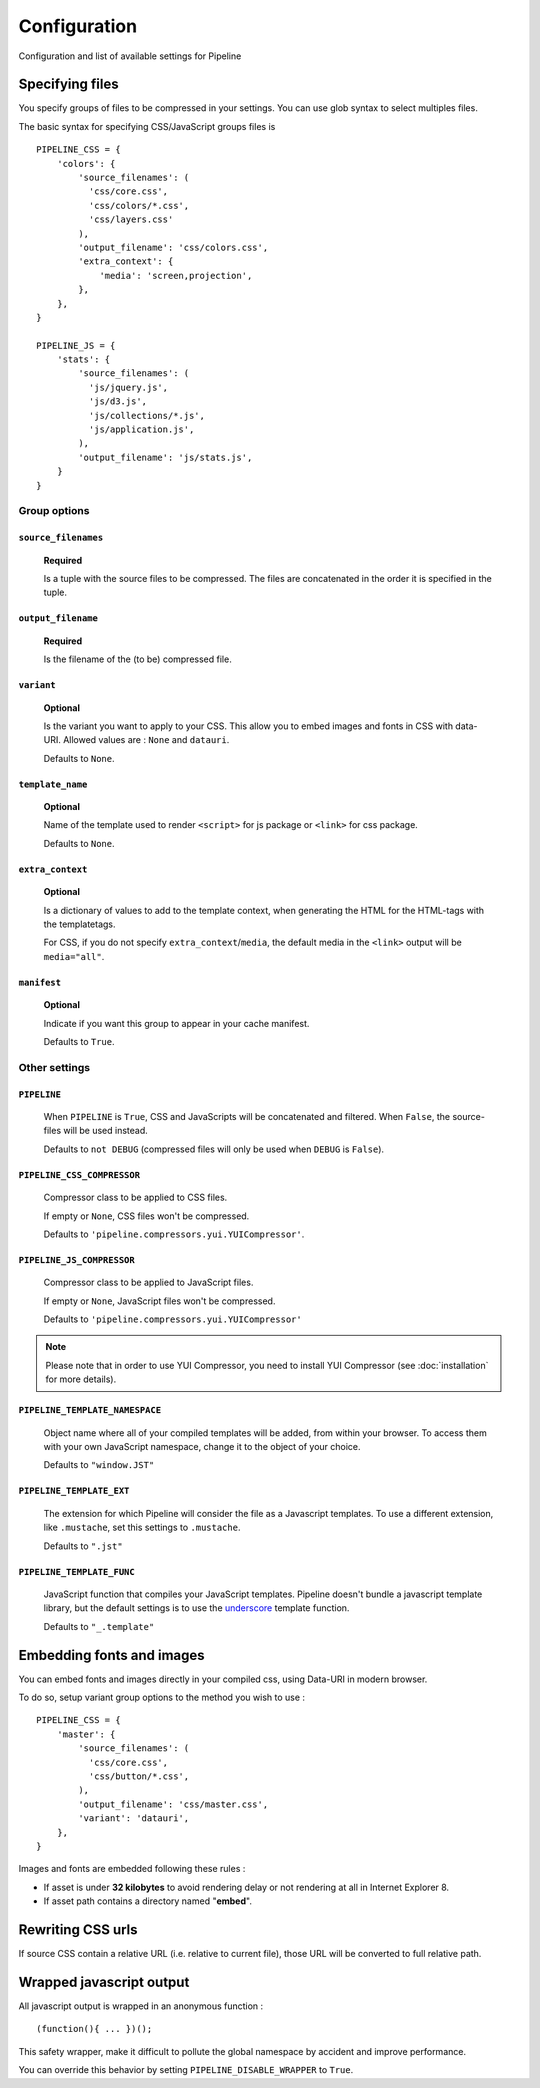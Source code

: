 .. _ref-configuration:

=============
Configuration
=============


Configuration and list of available settings for Pipeline


Specifying files
================

You specify groups of files to be compressed in your settings. You can use glob 
syntax to select multiples files.

The basic syntax for specifying CSS/JavaScript groups files is ::

  PIPELINE_CSS = {
      'colors': {
          'source_filenames': (
            'css/core.css',
            'css/colors/*.css',
            'css/layers.css'
          ),
          'output_filename': 'css/colors.css',
          'extra_context': {
              'media': 'screen,projection',
          },
      },
  }

  PIPELINE_JS = {
      'stats': {
          'source_filenames': (
            'js/jquery.js',
            'js/d3.js',
            'js/collections/*.js',
            'js/application.js',
          ),
          'output_filename': 'js/stats.js',
      }
  }

Group options
-------------

``source_filenames``
....................

  **Required**
  
  Is a tuple with the source files to be compressed.
  The files are concatenated in the order it is specified in the tuple.
  

``output_filename``
...................
 
  **Required**
 
  Is the filename of the (to be) compressed file.

``variant``
...........

  **Optional**
  
  Is the variant you want to apply to your CSS. This allow you to embed images
  and fonts in CSS with data-URI.
  Allowed values are : ``None`` and ``datauri``.
  
  Defaults to ``None``.

``template_name``
.................

  **Optional**
  
  Name of the template used to render ``<script>`` for js package or ``<link>`` for css package.
  
  Defaults to ``None``.

``extra_context``
.................

  **Optional**
  
  Is a dictionary of values to add to the template context,
  when generating the HTML for the HTML-tags with the templatetags.
  
  For CSS, if you do not specify ``extra_context``/``media``, the default media in
  the ``<link>`` output will be ``media="all"``.

``manifest``
............

  **Optional**

  Indicate if you want this group to appear in your cache manifest.

  Defaults to ``True``.


Other settings
--------------

``PIPELINE``
............

  When ``PIPELINE`` is ``True``, CSS and JavaScripts will be concatenated and filtered.
  When ``False``, the source-files will be used instead.

  Defaults to ``not DEBUG`` (compressed files will only be used when ``DEBUG`` is ``False``).

``PIPELINE_CSS_COMPRESSOR``
............................

  Compressor class to be applied to CSS files.

  If empty or ``None``, CSS files won't be compressed.
  
  Defaults to ``'pipeline.compressors.yui.YUICompressor'``.

``PIPELINE_JS_COMPRESSOR``
...........................

  Compressor class to be applied to JavaScript files.

  If empty or ``None``, JavaScript files won't be compressed.
  
  Defaults to ``'pipeline.compressors.yui.YUICompressor'``

.. note::

  Please note that in order to use YUI Compressor, you need to install YUI Compressor (see :doc:`installation` for more details).

``PIPELINE_TEMPLATE_NAMESPACE``
...............................

  Object name where all of your compiled templates will be added, from within your browser.
  To access them with your own JavaScript namespace, change it to the object of your choice.

  Defaults to ``"window.JST"``


``PIPELINE_TEMPLATE_EXT``
.........................

  The extension for which Pipeline will consider the file as a Javascript templates.
  To use a different extension, like ``.mustache``, set this settings to ``.mustache``.

  Defaults to ``".jst"``

``PIPELINE_TEMPLATE_FUNC``
..........................

  JavaScript function that compiles your JavaScript templates.
  Pipeline doesn't bundle a javascript template library, but the default
  settings is to use the
  `underscore <http://documentcloud.github.com/underscore/>`_ template function.
  
  Defaults to ``"_.template"``


Embedding fonts and images
==========================

You can embed fonts and images directly in your compiled css, using Data-URI in 
modern browser. 

To do so, setup variant group options to the method you wish to use : ::

  PIPELINE_CSS = {
      'master': {
          'source_filenames': (
            'css/core.css',
            'css/button/*.css',
          ),
          'output_filename': 'css/master.css',
          'variant': 'datauri',
      },
  }

Images and fonts are embedded following these rules :

- If asset is under **32 kilobytes** to avoid rendering delay or not rendering
  at all in Internet Explorer 8.
- If asset path contains a directory named "**embed**".


Rewriting CSS urls
==================

If source CSS contain a relative URL (i.e. relative to current file),
those URL will be converted to full relative path.


Wrapped javascript output
=========================

All javascript output is wrapped in an anonymous function : ::

  (function(){ ... })();

This safety wrapper, make it difficult to pollute the global namespace by accident and improve performance.

You can override this behavior by setting ``PIPELINE_DISABLE_WRAPPER`` to ``True``.
